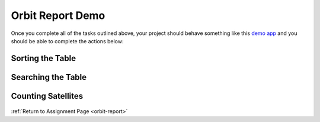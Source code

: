 .. _orbit-report-demo:

Orbit Report Demo
-----------------

Once you complete all of the tasks outlined above, your project should behave
something like this `demo app <http://orbit-report-launchcodeeducation.s3-website-us-east-1.amazonaws.com/>`__ and you should be able to complete the actions below:

Sorting the Table
^^^^^^^^^^^^^^^^^

.. figure:: figures/orbit-report-sort.gif
   :alt: Sorting the table gif.

Searching the Table
^^^^^^^^^^^^^^^^^^^

.. figure:: figures/orbit-report-search.gif
   :alt: Searching the table gif.

.. _orbit-report-demo-counting-satellites:

Counting Satellites
^^^^^^^^^^^^^^^^^^^

.. figure:: figures/orbit-report-count.gif
   :alt: Satellite counts component.


:ref:`Return to Assignment Page <orbit-report>`
